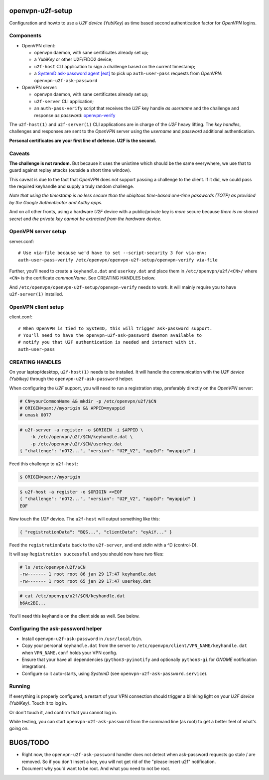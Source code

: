 openvpn-u2f-setup
=================

Configuration and howto to use a *U2F device (YubiKey)* as time based second
authentication factor for *OpenVPN* logins.

Components
----------

* OpenVPN client:

  - openvpn daemon, with sane certificates already set up;

  - a *YubiKey* or other U2F/FIDO2 device;

  - ``u2f-host`` CLI application to sign a challenge based on the
    current timestamp;

  - a `SystemD ask-password agent [ext]
    <https://systemd.io/PASSWORD_AGENTS/>`_ to pick up
    ``auth-user-pass`` requests from *OpenVPN*: ``openvpn-u2f-ask-password``

* OpenVPN server:

  - openvpn daemon, with sane certificates already set up;

  - ``u2f-server`` CLI application;

  - an ``auth-pass-verify`` script that receives the *U2F* key handle
    *as username* and the challenge and response *as password*:
    `openvpn-verify <./openvpn-verify>`_

The ``u2f-host(1)`` and ``u2f-server(1)`` CLI applications are in charge
of the *U2F* heavy lifting. The *key handles*, challenges and
responses are sent to the *OpenVPN* server using the *username* and
*password* additional authentication.

**Personal certificates are your first line of defence. U2F is the second.**


Caveats
-------

**The challenge is not random.** But because it uses the unixtime which
should be the same everywhere, we use that to guard against replay attacks
(outside a short time window).

This caveat is due to the fact that *OpenVPN* does not support passing a
challenge to the client. If it did, we could pass the required keyhandle
and supply a truly random challenge.

*Note that using the timestamp is no less secure than the ubiqitous
time-based one-time passwords (TOTP) as provided by the Google
Authenticator and Authy apps.*

And on all other fronts, using a hardware *U2F* device with a
public/private key is *more* secure because *there is no shared secret*
and *the private key cannot be extracted from the hardware device.*


OpenVPN server setup
--------------------

server.conf:

::

    # Use via-file because we'd have to set --script-security 3 for via-env:
    auth-user-pass-verify /etc/openvpn/openvpn-u2f-setup/openvpn-verify via-file

Further, you'll need to create a ``keyhandle.dat`` and ``userkey.dat``
and place them in ``/etc/openvpn/u2f/<CN>/`` where ``<CN>`` is the
certificate *commonName*. See CREATING HANDLES below.

And ``/etc/openvpn/openvpn-u2f-setup/openvpn-verify`` needs to work. It
will mainly require you to have ``u2f-server(1)`` installed.


OpenVPN client setup
--------------------

client.conf:

::

    # When OpenVPN is tied to SystemD, this will trigger ask-password support.
    # You'll need to have the openvpn-u2f-ask-password daemon available to
    # notify you that U2F authentication is needed and interact with it.
    auth-user-pass


CREATING HANDLES
----------------

On your laptop/desktop, ``u2f-host(1)`` needs to be installed. It will
handle the communication with the *U2F device (Yubikey)* through the
``openvpn-u2f-ask-password`` helper.

When configuring the *U2F* support, you will need to run a registration
step, preferably directly on the *OpenVPN* server:

.. code-block:: console

    # CN=yourCommonName && mkdir -p /etc/openvpn/u2f/$CN
    # ORIGIN=pam://myorigin && APPID=myappid
    # umask 0077

.. code-block:: console

    # u2f-server -a register -o $ORIGIN -i $APPID \
        -k /etc/openvpn/u2f/$CN/keyhandle.dat \
        -p /etc/openvpn/u2f/$CN/userkey.dat
    { "challenge": "nO72...", "version": "U2F_V2", "appId": "myappid" }

Feed this challenge to ``u2f-host``:

.. code-block:: console

    $ ORIGIN=pam://myorigin

.. code-block:: console

    $ u2f-host -a register -o $ORIGIN <<EOF
    { "challenge": "nO72...", "version": "U2F_V2", "appId": "myappid" }
    EOF

Now touch the *U2F* device. The ``u2f-host`` will output something like this:

.. code-block:: data

    { "registrationData": "BQS...", "clientData": "eyAiY..." }

Feed the ``registrationData`` back to the ``u2f-server``, and end
*stdin* with a ^D (control-D).

It will say ``Registration successful`` and you should now have two files:

.. code-block:: console

    # ls /etc/openvpn/u2f/$CN
    -rw------- 1 root root 86 jan 29 17:47 keyhandle.dat
    -rw------- 1 root root 65 jan 29 17:47 userkey.dat

.. code-block:: console

    # cat /etc/openvpn/u2f/$CN/keyhandle.dat
    b6Ac2BI...

You'll need this keyhandle on the client side as well. See below.


Configuring the ask-password helper
-----------------------------------

* Install ``openvpn-u2f-ask-password`` in ``/usr/local/bin``.

* Copy your personal ``keyhandle.dat`` from the server to
  ``/etc/openvpn/client/VPN_NAME/keyhandle.dat`` when ``VPN_NAME.conf``
  holds your VPN config.

* Ensure that your have all dependencies (``python3-pyinotify`` and
  optionally ``python3-gi`` for *GNOME* notification integration).

* Configure so it auto-starts, using *SystemD* (see
  ``openvpn-u2f-ask-password.service``).


Running
-------

If everything is properly configured, a restart of your VPN connection
should trigger a blinking light on your *U2F device (YubiKey)*. Touch it
to log in.

Or don't touch it, and confirm that you cannot log in.

While testing, you can start ``openvpn-u2f-ask-password`` from the
command line (as root) to get a better feel of what's going on.


BUGS/TODO
=========

* Right now, the ``openvpn-u2f-ask-password`` handler does not detect
  when ask-password requests go stale / are removed. So if you don't
  insert a key, you will not get rid of the "please insert u2f"
  notification.

* Document why you'd want to be root. And what you need to not be root.

